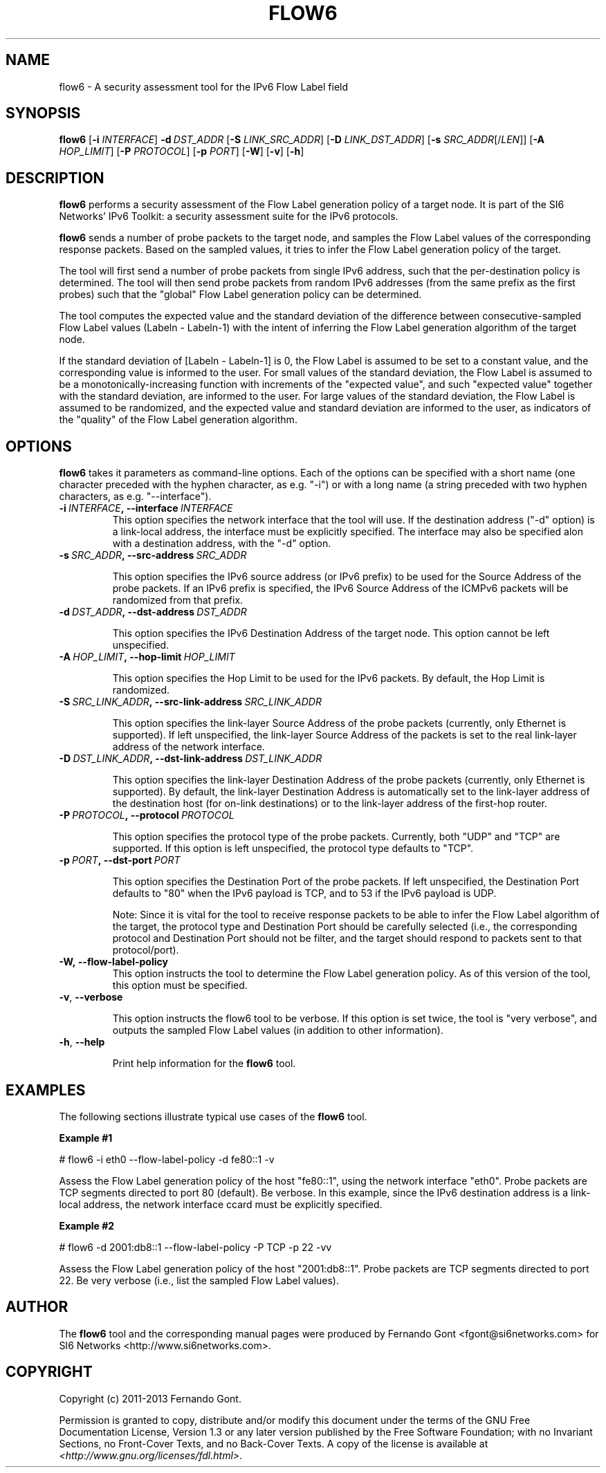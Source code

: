 .TH FLOW6 1
.SH NAME
flow6 \- A security assessment tool for the IPv6 Flow Label field
.SH SYNOPSIS
.B flow6
.RB [\| \-i
.IR INTERFACE\| ]
.BI \-d \|\ DST_ADDR
.RB [\| \-S
.IR LINK_SRC_ADDR\| ]
.RB [\| \-D
.IR LINK_DST_ADDR\| ]
.RB [\| \-s
.IR SRC_ADDR \|[/\| LEN \|]]
.RB [\| \-A
.IR HOP_LIMIT \|]
.RB [\| \-P
.IR PROTOCOL \|]
.RB [\| \-p
.IR PORT \|]
.RB [\| \-W \|]
.RB [\| \-v \|]
.RB [\| \-h \|]

.SH DESCRIPTION
.B flow6
performs a security assessment of the Flow Label generation policy of a target node. It is part of the SI6 Networks' IPv6 Toolkit: a security assessment suite for the IPv6 protocols.

.B flow6
sends a number of probe packets to the target node, and samples the Flow Label values of the corresponding response packets. Based on the sampled values, it tries to infer the Flow Label generation policy of the target.
.PP
The tool will first send a number of probe packets from single IPv6 address, such that the per-destination policy is determined. The tool will then send probe packets from random IPv6 addresses (from the same prefix as the first probes) such that the "global" Flow Label generation policy can be determined.
.PP
The tool computes the expected value and the standard deviation of the difference between consecutive-sampled Flow Label values (Labeln \- Labeln\-1) with the intent of inferring the Flow Label generation algorithm of the target node. 
.PP
If the standard deviation of [Labeln \- Labeln\-1] is 0, the Flow Label is assumed to be set to a constant value, and the corresponding value is informed to the user. For small values of the standard deviation, the Flow Label is assumed to be a monotonically\-increasing function with increments of the "expected value", and such "expected value" together with the standard deviation, are informed to the user. For large values of the standard deviation, the Flow Label is assumed to be randomized, and the expected value and standard deviation are informed to the user, as indicators of the "quality" of the Flow Label generation algorithm.

.SH OPTIONS
.B flow6
takes it parameters as command-line options. Each of the options can be specified with a short name (one character preceded with the hyphen character, as e.g. "\-i") or with a long name (a string preceded with two hyphen characters, as e.g. "\-\-interface").

.TP
.BI \-i\  INTERFACE ,\ \-\-interface\  INTERFACE
This option specifies the network interface that the tool will use. If the destination address ("\-d" option) is a link-local address, the interface must be explicitly specified. The interface may also be specified alon with a destination address, with the "\-d" option.

.TP
.BI \-s\  SRC_ADDR ,\ \-\-src\-address\  SRC_ADDR

This option specifies the IPv6 source address (or IPv6 prefix) to be used for the Source Address of the probe packets. If an IPv6 prefix is specified, the IPv6 Source Address of the ICMPv6 packets will be randomized from that prefix.

.TP
.BI \-d\  DST_ADDR ,\ \-\-dst\-address\  DST_ADDR

This option specifies the IPv6 Destination Address of the target node. This option cannot be left unspecified.

.TP
.BI \-A\  HOP_LIMIT ,\ \-\-hop\-limit\  HOP_LIMIT

This option specifies the Hop Limit to be used for the IPv6 packets. By default, the Hop Limit is randomized.

.TP
.BI \-S\  SRC_LINK_ADDR ,\ \-\-src\-link\-address\  SRC_LINK_ADDR

This option specifies the link\-layer Source Address of the probe packets (currently, only Ethernet is supported). If left unspecified, the link\-layer Source Address of the packets is set to the real link\-layer address of the network interface.

.TP
.BI \-D\  DST_LINK_ADDR ,\ \-\-dst\-link\-address\  DST_LINK_ADDR

This option specifies the link\-layer Destination Address of the probe packets (currently, only Ethernet is supported). By default, the link\-layer Destination Address is automatically set to the link\-layer address of the destination host (for on-link destinations) or to the link\-layer address of the first\-hop router.

.TP
.BI \-P\  PROTOCOL ,\ \-\-protocol\  PROTOCOL

This option specifies the protocol type of the probe packets. Currently, both "UDP" and "TCP" are supported. If this option is left unspecified, the protocol type defaults to "TCP".

.TP
.BI \-p\  PORT ,\ \-\-dst\-port\  PORT

This option specifies the Destination Port of the probe packets. If left unspecified, the Destination Port defaults to "80" when the IPv6 payload is TCP, and to 53 if the IPv6 payload is UDP.

Note: Since it is vital for the tool to receive response packets to be able to infer the Flow Label algorithm of the target, the protocol type and Destination Port should be carefully selected (i.e., the corresponding protocol and Destination Port should not be filter, and the target should respond to packets sent to that protocol/port).

.TP
.BR \-W,\ \-\-flow\-label\-policy
This option instructs the tool to determine the Flow Label generation policy. As of this version of the tool, this option must be specified.

.TP
.BR \-v\| ,\  \-\-verbose 

This option instructs the flow6 tool to be verbose.  If this option is set twice, the tool is "very verbose", and outputs the sampled Flow Label values (in addition to other information). 

.TP
.BR \-h\| ,\  \-\-help

Print help information for the 
.B flow6
tool. 

.SH EXAMPLES
The following sections illustrate typical use cases of the
.B flow6
tool.

\fBExample #1\fR

# flow6 \-i eth0 \-\-flow-label-policy \-d fe80::1 \-v

Assess the Flow Label generation policy of the host "fe80::1", using the network interface "eth0". Probe packets are TCP segments directed to port 80 (default). Be verbose. In this example, since the IPv6 destination address is a link-local address, the network interface ccard must be explicitly specified.

\fBExample #2\fR

# flow6 \-d 2001:db8::1 \-\-flow\-label\-policy \-P TCP \-p 22 \-vv

Assess the Flow Label generation policy of the host "2001:db8::1". Probe packets are TCP segments directed to port 22. Be very verbose (i.e., list the sampled Flow Label values).

.SH AUTHOR
The
.B flow6
tool and the corresponding manual pages were produced by Fernando Gont <fgont@si6networks.com> for SI6 Networks <http://www.si6networks.com>.

.SH COPYRIGHT
Copyright (c) 2011\-2013 Fernando Gont.

Permission is granted to copy, distribute and/or modify this document under the terms of the GNU Free Documentation License, Version 1.3 or any later version published by the Free Software Foundation; with no Invariant Sections, no Front\-Cover Texts, and no Back\-Cover Texts.  A copy of the license is available at
.IR <http://www.gnu.org/licenses/fdl.html> .
